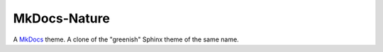 =============
MkDocs-Nature
=============

A `MkDocs`_ theme. A clone of the "greenish" Sphinx theme of the same name.

.. _MkDocs: http://www.mkdocs.org/
